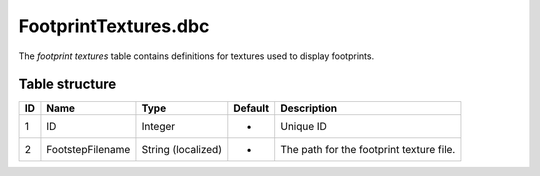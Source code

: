 .. _file-formats-dbc-footprinttextures:

=====================
FootprintTextures.dbc
=====================

The *footprint textures* table contains definitions for textures used to
display footprints.

Table structure
---------------

+------+--------------------+----------------------+-----------+--------------------------------------------+
| ID   | Name               | Type                 | Default   | Description                                |
+======+====================+======================+===========+============================================+
| 1    | ID                 | Integer              | -         | Unique ID                                  |
+------+--------------------+----------------------+-----------+--------------------------------------------+
| 2    | FootstepFilename   | String (localized)   | -         | The path for the footprint texture file.   |
+------+--------------------+----------------------+-----------+--------------------------------------------+
